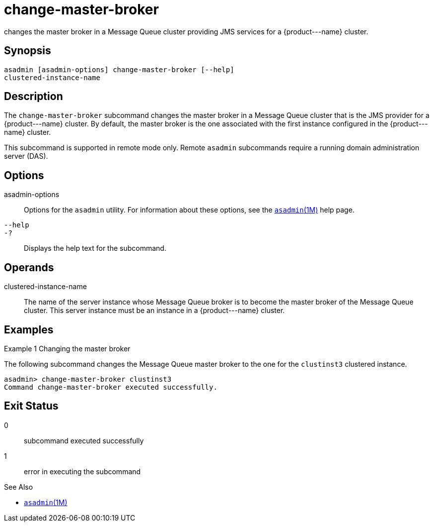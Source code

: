 [[change-master-broker]]
= change-master-broker

changes the master broker in a Message Queue cluster providing JMS services for a \{product---name} cluster.

[[synopsis]]
== Synopsis

[source,shell]
----
asadmin [asadmin-options] change-master-broker [--help]
clustered-instance-name
----

[[description]]
== Description

The `change-master-broker` subcommand changes the master broker in a Message Queue cluster that is the JMS provider for a \{product---name}
cluster. By default, the master broker is the one associated with the first instance configured in the \{product---name} cluster.

This subcommand is supported in remote mode only. Remote `asadmin` subcommands require a running domain administration server (DAS).

[[options]]
== Options

asadmin-options::
  Options for the `asadmin` utility. For information about these options, see the xref:asadmin.adoc#asadmin-1m[`asadmin`(1M)] help page.
`--help`::
`-?`::
  Displays the help text for the subcommand.

[[operands]]
== Operands

clustered-instance-name::
  The name of the server instance whose Message Queue broker is to become the master broker of the Message Queue cluster. This server instance must be an instance in a \{product---name} cluster.

[[examples]]
== Examples

Example 1 Changing the master broker

The following subcommand changes the Message Queue master broker to the
one for the `clustinst3` clustered instance.

[source,shell]
----
asadmin> change-master-broker clustinst3
Command change-master-broker executed successfully.
----

[[exit-status]]
== Exit Status

0::
  subcommand executed successfully
1::
  error in executing the subcommand


See Also

* xref:asadmin.adoc#asadmin-1m[`asadmin`(1M)]


